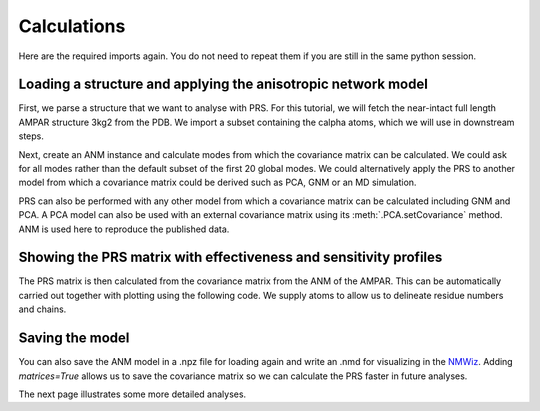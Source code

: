 Calculations
===============================================================================

Here are the required imports again. You do not need to repeat them if you are
still in the same python session.

.. ipython:: python

    from prody import *
    from pylab import *
    ion()


Loading a structure and applying the anisotropic network model
-------------------------------------------------------------------------------
First, we parse a structure that we want to analyse with PRS.
For this tutorial, we will fetch the near-intact full length AMPAR
structure 3kg2 from the PDB. We import a subset containing the calpha
atoms, which we will use in downstream steps.

.. ipython:: python

    ampar_ca = parsePDB('3kg2', subset='ca')


Next, create an ANM instance and calculate modes from which the covariance
matrix can be calculated. We could ask for all modes rather than the default subset
of the first 20 global modes. We could alternatively apply the PRS to another
model from which a covariance matrix could be derived such as PCA, GNM or an
MD simulation.

.. ipython:: python

    anm_ampar = ANM('AMPAR 3kg2')
    anm_ampar.buildHessian(ampar_ca)
    anm_ampar.calcModes('all')

PRS can also be performed with any other model from which a covariance matrix 
can be calculated including GNM and PCA. A PCA model can also be used with an 
external covariance matrix using its :meth:`.PCA.setCovariance` method. ANM is 
used here to reproduce the published data.

Showing the PRS matrix with effectiveness and sensitivity profiles
-------------------------------------------------------------------------------

The PRS matrix is then calculated from the covariance matrix from the ANM of
the AMPAR. This can be automatically carried out together with plotting
using the following code. We supply atoms to allow us to delineate residue
numbers and chains.

.. ipython:: python

    show = showPerturbResponse(anm_ampar, atoms=ampar_ca)
    @savefig 3kg2_prs.png width=4in

Saving the model
-------------------------------------------------------------------------------

You can also save the ANM model in a .npz file for loading again and
write an .nmd for visualizing in the NMWiz_.
Adding *matrices=True* allows us to save the covariance matrix so we
can calculate the PRS faster in future analyses.

.. ipython:: python

    saveModel(anm_ampar, '3kg2', matrices=True)
    writeNMD('anm_3kg2.nmd', anm_ampar, ampar_ca)

The next page illustrates some more detailed analyses.

.. _NMWiz: http://prody.csb.pitt.edu/nmwiz/
